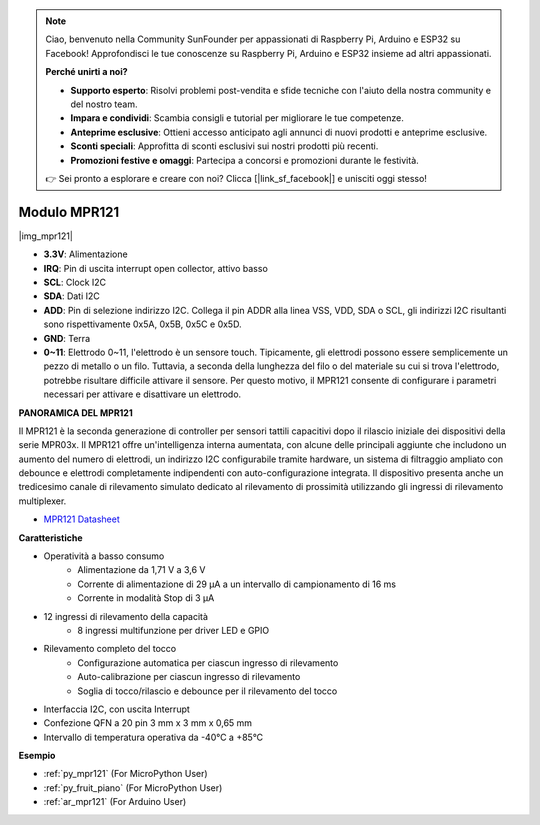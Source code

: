 .. note::

    Ciao, benvenuto nella Community SunFounder per appassionati di Raspberry Pi, Arduino e ESP32 su Facebook! Approfondisci le tue conoscenze su Raspberry Pi, Arduino e ESP32 insieme ad altri appassionati.

    **Perché unirti a noi?**

    - **Supporto esperto**: Risolvi problemi post-vendita e sfide tecniche con l'aiuto della nostra community e del nostro team.
    - **Impara e condividi**: Scambia consigli e tutorial per migliorare le tue competenze.
    - **Anteprime esclusive**: Ottieni accesso anticipato agli annunci di nuovi prodotti e anteprime esclusive.
    - **Sconti speciali**: Approfitta di sconti esclusivi sui nostri prodotti più recenti.
    - **Promozioni festive e omaggi**: Partecipa a concorsi e promozioni durante le festività.

    👉 Sei pronto a esplorare e creare con noi? Clicca [|link_sf_facebook|] e unisciti oggi stesso!

.. _cpn_mpr121:

Modulo MPR121
===========================

|img_mpr121|

* **3.3V**: Alimentazione
* **IRQ**: Pin di uscita interrupt open collector, attivo basso
* **SCL**: Clock I2C
* **SDA**: Dati I2C
* **ADD**: Pin di selezione indirizzo I2C. Collega il pin ADDR alla linea VSS, VDD, SDA o SCL, gli indirizzi I2C risultanti sono rispettivamente 0x5A, 0x5B, 0x5C e 0x5D.
* **GND**: Terra
* **0~11**: Elettrodo 0~11, l'elettrodo è un sensore touch. Tipicamente, gli elettrodi possono essere semplicemente un pezzo di metallo o un filo. Tuttavia, a seconda della lunghezza del filo o del materiale su cui si trova l'elettrodo, potrebbe risultare difficile attivare il sensore. Per questo motivo, il MPR121 consente di configurare i parametri necessari per attivare e disattivare un elettrodo.

**PANORAMICA DEL MPR121**

Il MPR121 è la seconda generazione di controller per sensori tattili 
capacitivi dopo il rilascio iniziale dei dispositivi della serie MPR03x. 
Il MPR121 offre un'intelligenza interna aumentata, con alcune delle 
principali aggiunte che includono un aumento del numero di elettrodi, un 
indirizzo I2C configurabile tramite hardware, un sistema di filtraggio 
ampliato con debounce e elettrodi completamente indipendenti con 
auto-configurazione integrata. Il dispositivo presenta anche un tredicesimo 
canale di rilevamento simulato dedicato al rilevamento di prossimità 
utilizzando gli ingressi di rilevamento multiplexer.

* `MPR121 Datasheet <https://cdn-shop.adafruit.com/datasheets/MPR121.pdf>`_

**Caratteristiche**

* Operatività a basso consumo
    • Alimentazione da 1,71 V a 3,6 V
    • Corrente di alimentazione di 29 μA a un intervallo di campionamento di 16 ms
    • Corrente in modalità Stop di 3 μA
* 12 ingressi di rilevamento della capacità
    • 8 ingressi multifunzione per driver LED e GPIO
* Rilevamento completo del tocco
    • Configurazione automatica per ciascun ingresso di rilevamento
    • Auto-calibrazione per ciascun ingresso di rilevamento
    • Soglia di tocco/rilascio e debounce per il rilevamento del tocco
* Interfaccia I2C, con uscita Interrupt
* Confezione QFN a 20 pin 3 mm x 3 mm x 0,65 mm
* Intervallo di temperatura operativa da -40°C a +85°C

**Esempio**

* :ref:`py_mpr121` (For MicroPython User)
* :ref:`py_fruit_piano` (For MicroPython User)
* :ref:`ar_mpr121` (For Arduino User)